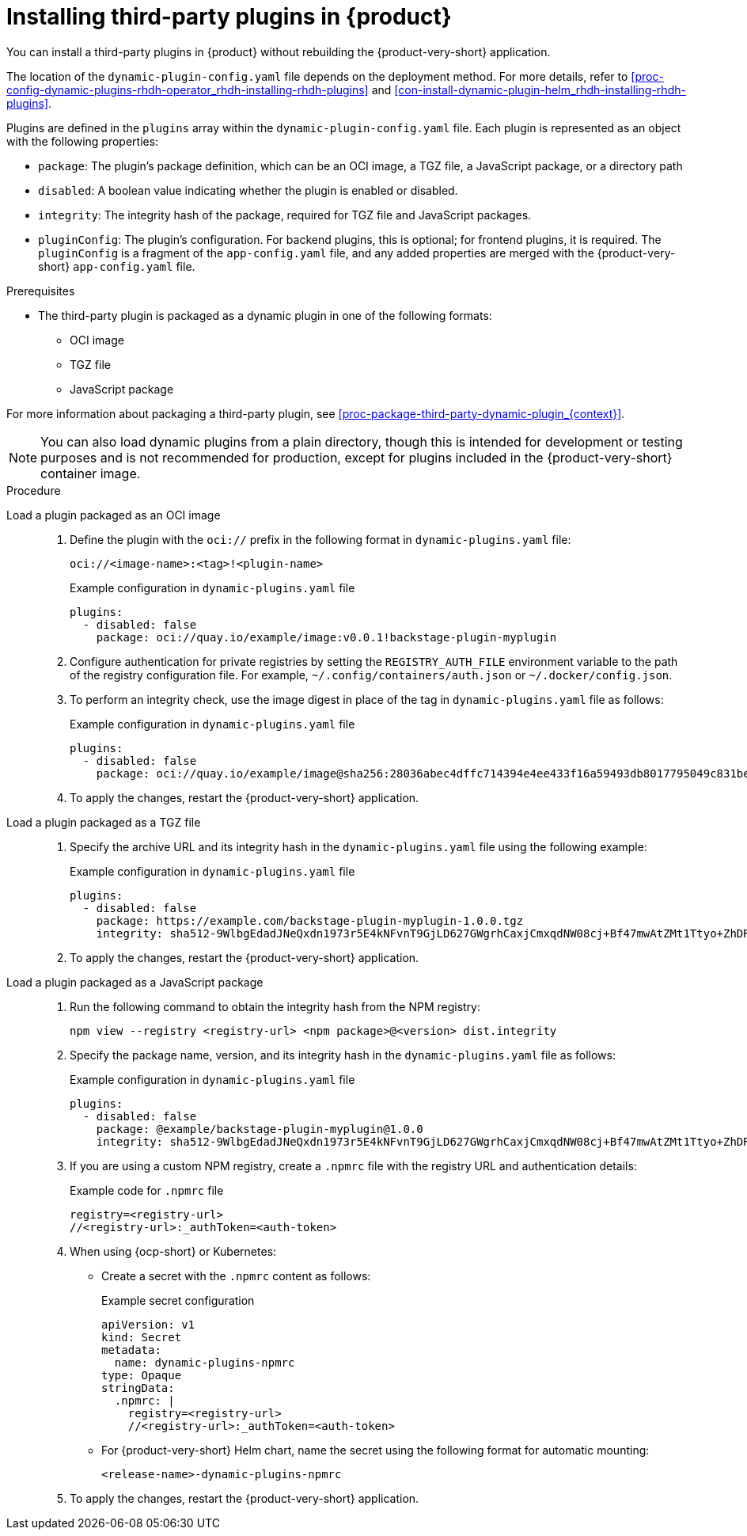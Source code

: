 [id="proc-install-third-party-plugins-rhdh_{context}"]
= Installing third-party plugins in {product}

You can install a third-party plugins in {product} without rebuilding the {product-very-short} application.

The location of the `dynamic-plugin-config.yaml` file depends on the deployment method. For more details, refer to xref:proc-config-dynamic-plugins-rhdh-operator_rhdh-installing-rhdh-plugins[] and xref:con-install-dynamic-plugin-helm_rhdh-installing-rhdh-plugins[].

Plugins are defined in the `plugins` array within the `dynamic-plugin-config.yaml` file. Each plugin is represented as an object with the following properties:

* `package`: The plugin's package definition, which can be an OCI image, a TGZ file, a JavaScript package, or a directory path
* `disabled`: A boolean value indicating whether the plugin is enabled or disabled.
* `integrity`: The integrity hash of the package, required for TGZ file and JavaScript packages.
* `pluginConfig`: The plugin's configuration. For backend plugins, this is optional; for frontend plugins, it is required. The `pluginConfig` is a fragment of the `app-config.yaml` file, and any added properties are merged with the {product-very-short} `app-config.yaml` file.

.Prerequisites
* The third-party plugin is packaged as a dynamic plugin in one of the following formats:
** OCI image
** TGZ file
** JavaScript package

For more information about packaging a third-party plugin, see xref:proc-package-third-party-dynamic-plugin_{context}[].

[NOTE]
====
You can also load dynamic plugins from a plain directory, though this is intended for development or testing purposes and is not recommended for production, except for plugins included in the {product-very-short} container image.
====

.Procedure
Load a plugin packaged as an OCI image::
+
--
. Define the plugin with the `oci://` prefix in the following format in `dynamic-plugins.yaml` file:
+
`oci://<image-name>:<tag>!<plugin-name>`
+
.Example configuration in `dynamic-plugins.yaml` file
[source,yaml]
----
plugins:
  - disabled: false
    package: oci://quay.io/example/image:v0.0.1!backstage-plugin-myplugin
----

. Configure authentication for private registries by setting the `REGISTRY_AUTH_FILE` environment variable to the path of the registry configuration file. For example, `~/.config/containers/auth.json` or `~/.docker/config.json`.

. To perform an integrity check, use the image digest in place of the tag in `dynamic-plugins.yaml` file as follows:
+
.Example configuration in `dynamic-plugins.yaml` file
[source,yaml]
----
plugins:
  - disabled: false
    package: oci://quay.io/example/image@sha256:28036abec4dffc714394e4ee433f16a59493db8017795049c831be41c02eb5dc!backstage-plugin-myplugin
----

. To apply the changes, restart the {product-very-short} application.
--

Load a plugin packaged as a TGZ file::
+
--
. Specify the archive URL and its integrity hash in the `dynamic-plugins.yaml` file using the following example:
+
.Example configuration in `dynamic-plugins.yaml` file
[source,yaml]
----
plugins:
  - disabled: false
    package: https://example.com/backstage-plugin-myplugin-1.0.0.tgz
    integrity: sha512-9WlbgEdadJNeQxdn1973r5E4kNFvnT9GjLD627GWgrhCaxjCmxqdNW08cj+Bf47mwAtZMt1Ttyo+ZhDRDj9PoA==
----

. To apply the changes, restart the {product-very-short} application.
--

Load a plugin packaged as a JavaScript package::
+
--
. Run the following command to obtain the integrity hash from the NPM registry:
+
[source,bash]
----
npm view --registry <registry-url> <npm package>@<version> dist.integrity
----

. Specify the package name, version, and its integrity hash in the `dynamic-plugins.yaml` file as follows:
+
.Example configuration in `dynamic-plugins.yaml` file
[source,yaml]
----
plugins:
  - disabled: false
    package: @example/backstage-plugin-myplugin@1.0.0
    integrity: sha512-9WlbgEdadJNeQxdn1973r5E4kNFvnT9GjLD627GWgrhCaxjCmxqdNW08cj+Bf47mwAtZMt1Ttyo+ZhDRDj9PoA==
----

. If you are using a custom NPM registry, create a `.npmrc` file with the registry URL and authentication details:
+
.Example code for `.npmrc` file
[source,text]
----
registry=<registry-url>
//<registry-url>:_authToken=<auth-token>
----

. When using {ocp-short} or Kubernetes:
+
* Create a secret with the `.npmrc` content as follows:
+
.Example secret configuration
[source,yaml]
----
apiVersion: v1
kind: Secret
metadata:
  name: dynamic-plugins-npmrc
type: Opaque
stringData:
  .npmrc: |
    registry=<registry-url>
    //<registry-url>:_authToken=<auth-token>
----

* For {product-very-short} Helm chart, name the secret using the following format for automatic mounting:
+
`<release-name>-dynamic-plugins-npmrc`

. To apply the changes, restart the {product-very-short} application.
--